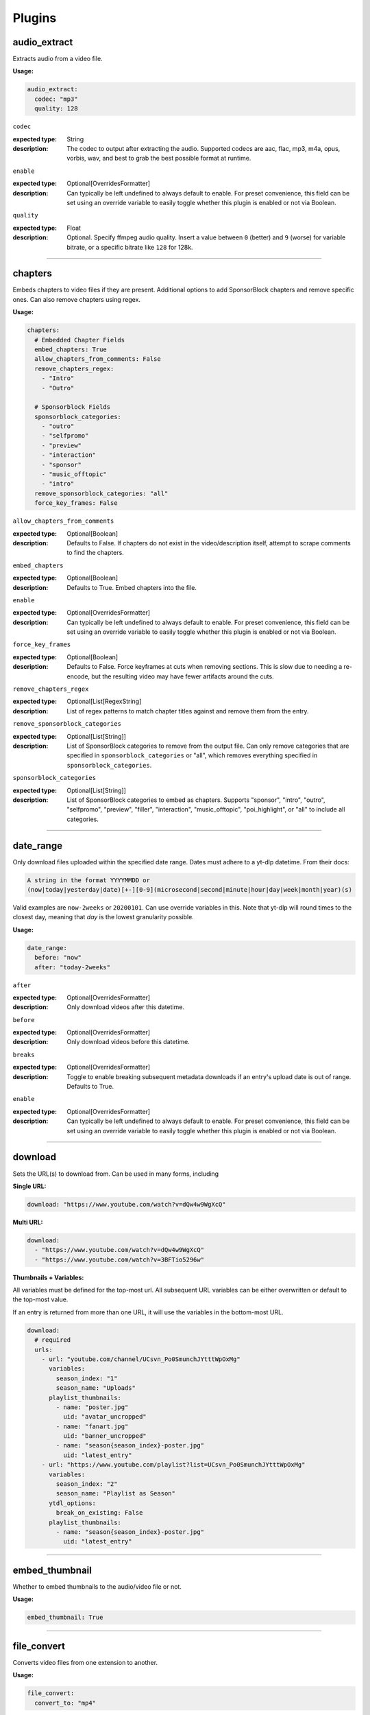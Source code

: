 
Plugins
=======

audio_extract
-------------
Extracts audio from a video file.

:Usage:

.. code-block:: yaml

   audio_extract:
     codec: "mp3"
     quality: 128

``codec``

:expected type: String
:description:
  The codec to output after extracting the audio. Supported codecs are aac, flac, mp3, m4a,
  opus, vorbis, wav, and best to grab the best possible format at runtime.


``enable``

:expected type: Optional[OverridesFormatter]
:description:
  Can typically be left undefined to always default to enable. For preset convenience,
  this field can be set using an override variable to easily toggle whether this plugin
  is enabled or not via Boolean.


``quality``

:expected type: Float
:description:
  Optional. Specify ffmpeg audio quality. Insert a value between ``0`` (better) and ``9``
  (worse) for variable bitrate, or a specific bitrate like ``128`` for 128k.


----------------------------------------------------------------------------------------------------

chapters
--------
Embeds chapters to video files if they are present. Additional options to add SponsorBlock
chapters and remove specific ones. Can also remove chapters using regex.

:Usage:

.. code-block:: yaml

   chapters:
     # Embedded Chapter Fields
     embed_chapters: True
     allow_chapters_from_comments: False
     remove_chapters_regex:
       - "Intro"
       - "Outro"

     # Sponsorblock Fields
     sponsorblock_categories:
       - "outro"
       - "selfpromo"
       - "preview"
       - "interaction"
       - "sponsor"
       - "music_offtopic"
       - "intro"
     remove_sponsorblock_categories: "all"
     force_key_frames: False

``allow_chapters_from_comments``

:expected type: Optional[Boolean]
:description:
  Defaults to False. If chapters do not exist in the video/description itself, attempt to
  scrape comments to find the chapters.


``embed_chapters``

:expected type: Optional[Boolean]
:description:
  Defaults to True. Embed chapters into the file.


``enable``

:expected type: Optional[OverridesFormatter]
:description:
  Can typically be left undefined to always default to enable. For preset convenience,
  this field can be set using an override variable to easily toggle whether this plugin
  is enabled or not via Boolean.


``force_key_frames``

:expected type: Optional[Boolean]
:description:
  Defaults to False. Force keyframes at cuts when removing sections. This is slow due to
  needing a re-encode, but the resulting video may have fewer artifacts around the cuts.


``remove_chapters_regex``

:expected type: Optional[List[RegexString]
:description:
  List of regex patterns to match chapter titles against and remove them from the
  entry.


``remove_sponsorblock_categories``

:expected type: Optional[List[String]]
:description:
  List of SponsorBlock categories to remove from the output file. Can only remove
  categories that are specified in ``sponsorblock_categories`` or "all", which removes
  everything specified in ``sponsorblock_categories``.


``sponsorblock_categories``

:expected type: Optional[List[String]]
:description:
  List of SponsorBlock categories to embed as chapters. Supports "sponsor",
  "intro", "outro", "selfpromo", "preview", "filler", "interaction", "music_offtopic",
  "poi_highlight", or "all" to include all categories.


----------------------------------------------------------------------------------------------------

date_range
----------
Only download files uploaded within the specified date range.
Dates must adhere to a yt-dlp datetime. From their docs:

.. code-block:: Markdown

   A string in the format YYYYMMDD or
   (now|today|yesterday|date)[+-][0-9](microsecond|second|minute|hour|day|week|month|year)(s)

Valid examples are ``now-2weeks`` or ``20200101``. Can use override variables in this.
Note that yt-dlp will round times to the closest day, meaning that `day` is the lowest
granularity possible.

:Usage:

.. code-block:: yaml

   date_range:
     before: "now"
     after: "today-2weeks"

``after``

:expected type: Optional[OverridesFormatter]
:description:
  Only download videos after this datetime.


``before``

:expected type: Optional[OverridesFormatter]
:description:
  Only download videos before this datetime.


``breaks``

:expected type: Optional[OverridesFormatter]
:description:
  Toggle to enable breaking subsequent metadata downloads if an entry's upload date
  is out of range. Defaults to True.


``enable``

:expected type: Optional[OverridesFormatter]
:description:
  Can typically be left undefined to always default to enable. For preset convenience,
  this field can be set using an override variable to easily toggle whether this plugin
  is enabled or not via Boolean.


----------------------------------------------------------------------------------------------------

download
--------
Sets the URL(s) to download from. Can be used in many forms, including

:Single URL:

.. code-block:: yaml

   download: "https://www.youtube.com/watch?v=dQw4w9WgXcQ"

:Multi URL:

.. code-block:: yaml

   download:
     - "https://www.youtube.com/watch?v=dQw4w9WgXcQ"
     - "https://www.youtube.com/watch?v=3BFTio5296w"

:Thumbnails + Variables:

All variables must be defined for the top-most url. All subsequent URL variables can be either
overwritten or default to the top-most value.

If an entry is returned from more than one URL, it will use the variables in the bottom-most
URL.

.. code-block:: yaml

  download:
    # required
    urls:
      - url: "youtube.com/channel/UCsvn_Po0SmunchJYtttWpOxMg"
        variables:
          season_index: "1"
          season_name: "Uploads"
        playlist_thumbnails:
          - name: "poster.jpg"
            uid: "avatar_uncropped"
          - name: "fanart.jpg"
            uid: "banner_uncropped"
          - name: "season{season_index}-poster.jpg"
            uid: "latest_entry"
      - url: "https://www.youtube.com/playlist?list=UCsvn_Po0SmunchJYtttWpOxMg"
        variables:
          season_index: "2"
          season_name: "Playlist as Season"
        ytdl_options:
          break_on_existing: False
        playlist_thumbnails:
          - name: "season{season_index}-poster.jpg"
            uid: "latest_entry"

----------------------------------------------------------------------------------------------------

embed_thumbnail
---------------
Whether to embed thumbnails to the audio/video file or not.

:Usage:

.. code-block:: yaml

   embed_thumbnail: True

----------------------------------------------------------------------------------------------------

file_convert
------------
Converts video files from one extension to another.

:Usage:

.. code-block:: yaml

   file_convert:
     convert_to: "mp4"

Also supports custom ffmpeg conversions:

:Usage:

.. code-block:: yaml

   file_convert:
     convert_to: "mkv"
     convert_with: "ffmpeg"
     ffmpeg_post_process_args: >
       -bitexact
       -vcodec copy
       -acodec copy
       -scodec mov_text

``convert_to``

:expected type: String
:description:
  Convert to a desired file type. Supports

    - Video: avi, flv, mkv, mov, mp4, webm
    - Audio: aac, flac, mp3, m4a, opus, vorbis, wav


``convert_with``

:expected type: Optional[String]
:description:
  Supports ``yt-dlp`` and ``ffmpeg``. ``yt-dlp`` will convert files within
  yt-dlp whereas ``ffmpeg`` specifies it will be converted using a custom command specified
  with ``ffmpeg_post_process_args``. Defaults to ``yt-dlp``.


``enable``

:expected type: Optional[OverridesFormatter]
:description:
  Can typically be left undefined to always default to enable. For preset convenience,
  this field can be set using an override variable to easily toggle whether this plugin
  is enabled or not via Boolean.


``ffmpeg_post_process_args``

:expected type: Optional[OverridesFormatter]
:description:
  ffmpeg args to post-process an entry file with. The args will be inserted in the
  form of

  ``ffmpeg -i input_file.ext {ffmpeg_post_process_args) output_file.output_ext``.

  The output file will use the extension specified in ``convert_to``. Post-processing args
  can still be set  with ``convert_with`` set to ``yt-dlp``.


----------------------------------------------------------------------------------------------------

filter_exclude
--------------
Applies a conditional OR on any number of filters comprised of either variables or scripts.
If any filter evaluates to True, the entry will be excluded.

:Usage:

.. code-block:: yaml

   filter_exclude:
     - >-
       { %contains( %lower(title), '#short' ) }
     - >-
       { %contains( %lower(description), '#short' ) }

----------------------------------------------------------------------------------------------------

filter_include
--------------
Applies a conditional AND on any number of filters comprised of either variables or scripts.
If all filters evaluate to True, the entry will be included.

:Usage:

.. code-block:: yaml

   filter_include:
     - >-
       {description}
     - >-
       {
         %regex_search_any(
            title,
            [
                "Full Episode",
                "FULL",
            ]
         )
       }

----------------------------------------------------------------------------------------------------

format
------
Set ``--format`` to pass into yt-dlp to download a specific format quality.
Uses the same syntax as yt-dlp.

Usage:

.. code-block:: yaml

   format: "(bv*[height<=1080]+bestaudio/best[height<=1080])"

----------------------------------------------------------------------------------------------------

match_filters
-------------
Set ``--match-filters`` to pass into yt-dlp to filter entries from being downloaded.
Uses the same syntax as yt-dlp. An entry will be downloaded if any one of the filters are met.
For logical AND's between match filters, use the ``&`` operator in a single match filter.

:Usage:

.. code-block:: yaml

   match_filters:
     filters:
       - "age_limit<?18 & like_count>?100"
       # Other common match-filters
       # - "original_url!*=/shorts/ & !is_live"
       # - "availability=?public"

----------------------------------------------------------------------------------------------------

music_tags
----------
Adds tags to every download audio file using
`MediaFile <https://mediafile.readthedocs.io/en/latest/>`_,
the same audio file tagging package used by
`beets <https://beets.readthedocs.io/en/stable/>`_.
It supports basic tags like ``title``, ``album``, ``artist`` and ``albumartist``. You can find
a full list of tags for various file types in MediaFile's
`source code <https://github.com/beetbox/mediafile/blob/v0.9.0/mediafile.py#L1770>`_.

Note that the date fields ``date`` and ``original_date`` expected a standardized date in the
form of YYYY-MM-DD. The variable ``upload_date_standardized`` returns a compatible format.

:Usage:

.. code-block:: yaml

   presets:
     my_example_preset:
       music_tags:
         artist: "{artist}"
         album: "{album}"
         # Supports id3v2.4 multi-tags
         genres:
           - "{genre}"
           - "ytdl-sub"
         albumartists:
           - "{artist}"
           - "ytdl-sub"
         date: "{upload_date_standardized}"

----------------------------------------------------------------------------------------------------

nfo_tags
--------
Adds an NFO file for every download file. An NFO file is simply an XML file
with a ``.nfo`` extension. You can add any values into the NFO.

:Usage:

.. code-block:: yaml

   nfo_tags:
     nfo_name: "{title_sanitized}.nfo"
     nfo_root: "episodedetails"
     tags:
       title: "{title}"
       season: "{upload_year}"
       episode: "{upload_month}{upload_day_padded}"
     kodi_safe: False

``enable``

:expected type: Optional[OverridesFormatter]
:description:
  Can typically be left undefined to always default to enable. For preset convenience,
  this field can be set using an override variable to easily toggle whether this plugin
  is enabled or not via Boolean.


``kodi_safe``

:expected type: Optional[Boolean]
:description:
  Defaults to False. Kodi does not support > 3-byte unicode characters, which include
  emojis and some foreign language characters. Setting this to True will replace those
  characters with '□'.


``nfo_name``

:expected type: EntryFormatter
:description:
  The NFO file name.


``nfo_root``

:expected type: EntryFormatter
:description:
  The root tag of the NFO's XML. In the usage above, it would look like

  .. code-block:: xml

     <?xml version="1.0" encoding="UTF-8" standalone="yes"?>
     <episodedetails>
     </episodedetails>


``tags``

:expected type: NfoTags
:description:
  Tags within the nfo_root tag. In the usage above, it would look like

  .. code-block:: xml

     <?xml version="1.0" encoding="UTF-8" standalone="yes"?>
     <episodedetails>
       <title>Awesome Youtube Video</title>
       <season>2022</season>
       <episode>502</episode>
     </episodedetails>

  Also supports xml attributes and duplicate keys:

  .. code-block:: yaml

     tags:
       season:
         attributes:
           name: "Best Year"
         tag: "{upload_year}"
       genre:
         - "Comedy"
         - "Drama"

  Which translates to

  .. code-block:: xml

     <season name="Best Year">2022</season>
     <genre>Comedy</genre>
     <genre>Drama</genre>


----------------------------------------------------------------------------------------------------

output_directory_nfo_tags
-------------------------
Adds a single NFO file in the output directory. An NFO file is simply an XML file with a
``.nfo`` extension. It uses the last entry's source variables which can change per download
invocation. Be cautious of which variables you use.

Usage:

.. code-block:: yaml

   presets:
     my_example_preset:
       output_directory_nfo_tags:
         # required
         nfo_name: "tvshow.nfo"
         nfo_root: "tvshow"
         tags:
           title: "Sweet youtube TV show"
         # optional
         kodi_safe: False

``enable``

:expected type: Optional[OverridesFormatter]
:description:
  Can typically be left undefined to always default to enable. For preset convenience,
  this field can be set using an override variable to easily toggle whether this plugin
  is enabled or not via Boolean.


``kodi_safe``

:expected type: Optional[Boolean]
:description:
  Defaults to False. Kodi does not support > 3-byte unicode characters, which include
  emojis and some foreign language characters. Setting this to True will replace those
  characters with '□'.


``nfo_name``

:expected type: EntryFormatter
:description:
  The NFO file name.


``nfo_root``

:expected type: EntryFormatter
:description:
  The root tag of the NFO's XML. In the usage above, it would look like

  .. code-block:: xml

     <?xml version="1.0" encoding="UTF-8" standalone="yes"?>
     <tvshow>
     </tvshow>


``tags``

:expected type: NfoTags
:description:
  Tags within the nfo_root tag. In the usage above, it would look like

  .. code-block:: xml

     <?xml version="1.0" encoding="UTF-8" standalone="yes"?>
     <tvshow>
       <title>Sweet youtube TV show</title>
     </tvshow>

  Also supports xml attributes and duplicate keys:

  .. code-block:: yaml

     tags:
       named_season:
         - tag: "{source_title}"
           attributes:
             number: "{collection_index}"
       genre:
         - "Comedy"
         - "Drama"

  Which translates to

  .. code-block:: xml

     <title year="2022">Sweet youtube TV show</season>
     <genre>Comedy</genre>
     <genre>Drama</genre>


----------------------------------------------------------------------------------------------------

output_options
--------------
Defines where to output files and thumbnails after all post-processing has completed.

:Usage:

.. code-block:: yaml

   presets:
     my_example_preset:
       output_options:
         # required
         output_directory: "/path/to/videos_or_music"
         file_name: "{title_sanitized}.{ext}"
         # optional
         thumbnail_name: "{title_sanitized}.{thumbnail_ext}"
         info_json_name: "{title_sanitized}.{info_json_ext}"
         download_archive_name: ".ytdl-sub-{subscription_name}-download-archive.json"
         migrated_download_archive_name: ".ytdl-sub-{subscription_name_sanitized}-download-archive.json"
         maintain_download_archive: True
         keep_files_before: now
         keep_files_after: 19000101

``download_archive_name``

:expected type: Optional[OverridesFormatter]
:description:
  The file name to store a subscriptions download archive placed relative to
  the output directory. Defaults to ``.ytdl-sub-{subscription_name}-download-archive.json``


``file_name``

:expected type: EntryFormatter
:description:
  The file name for the media file. This can include directories such as
  ``"Season {upload_year}/{title}.{ext}"``, and will be placed in the output directory.


``info_json_name``

:expected type: Optional[EntryFormatter]
:description:
  The file name for the media's info json file. This can include directories such
  as ``"Season {upload_year}/{title}.{info_json_ext}"``, and will be placed in the output
  directory. Can be set to empty string or `null` to disable info json writes.


``keep_files_after``

:expected type: Optional[OverridesFormatter]
:description:
  Requires ``maintain_download_archive`` set to True. Uses the same syntax as the
  ``date_range`` plugin.

  Only keeps files that are uploaded after this datetime. By default, ytdl-sub will keep
  files after ``19000101``, which implies all files. Can be used in conjunction with
  ``keep_max_files``.


``keep_files_before``

:expected type: Optional[OverridesFormatter]
:description:
  Requires ``maintain_download_archive`` set to True. Uses the same syntax as the
  ``date_range`` plugin.

  Only keeps files that are uploaded before this datetime. By default, ytdl-sub will keep
  files before ``now``, which implies all files. Can be used in conjunction with
  ``keep_max_files``.


``keep_max_files``

:expected type: Optional[OverridesFormatter]
:description:
  Requires ``maintain_download_archive`` set to True.

  Only keeps N most recently uploaded videos. If set to <= 0, ``keep_max_files`` will not be
  applied. Can be used in conjunction with ``keep_files_before`` and ``keep_files_after``.


``maintain_download_archive``

:expected type: Optional[Boolean]
:description:
  Maintains a download archive file in the output directory for a subscription.
  It is named ``.ytdl-sub-{subscription_name}-download-archive.json``, stored in the
  output directory.

  The download archive contains a mapping of ytdl IDs to downloaded files. This is used to
  create a ytdl download-archive file when invoking a download on a subscription. This will
  prevent ytdl from redownloading media already downloaded.

  Defaults to False.


``migrated_download_archive_name``

:expected type: Optional[OverridesFormatter]
:description:
  Intended to be used if you are migrating a subscription with either a new
  subscription name or output directory. It will try to load the archive file using this
  name first, and fallback to ``download_archive_name``. It will always save to this file
  and remove the original ``download_archive_name``.


``output_directory``

:expected type: OverridesFormatter
:description:
  The output directory to store all media files downloaded.


``thumbnail_name``

:expected type: Optional[EntryFormatter]
:description:
  The file name for the media's thumbnail image. This can include directories such
  as ``"Season {upload_year}/{title}.{thumbnail_ext}"``, and will be placed in the output
  directory. Can be set to empty string or `null` to disable thumbnail writes.


----------------------------------------------------------------------------------------------------

overrides
---------
Allows you to define variables that can be used in any EntryFormatter or OverridesFormatter.

:Usage:

.. code-block:: yaml

   presets:
     my_example_preset:
       overrides:
         output_directory: "/path/to/media"
         custom_file_name: "{upload_date_standardized}.{title_sanitized}"

       # Then use the override variables in the output options
       output_options:
         output_directory: "{output_directory}"
         file_name: "{custom_file_name}.{ext}"
         thumbnail_name: "{custom_file_name}.{thumbnail_ext}"

Override variables can contain explicit values and other variables, including both override
and source variables.

In addition, any override variable defined will automatically create a ``sanitized`` variable
for use. In the example above, ``output_directory_sanitized`` will exist and perform
sanitization on the value when used.

----------------------------------------------------------------------------------------------------

split_by_chapters
-----------------
Splits a file by chapters into multiple files. Each file becomes its own entry with the
new variables

  - ``chapter_title``
  - ``chapter_index``
  - ``chapter_index_padded``
  - ``chapter_count``

Note that when using this plugin and performing dry-run, it assumes embedded chapters are being
used with no modifications.

:Usage:

.. code-block:: yaml

   split_by_chapters:
     when_no_chapters: "pass"

``when_no_chapters``

:expected type: String
:description:
  Behavior to perform when no chapters are present. Supports

    - "pass" (continue processing),
    - "drop" (exclude it from output)
    - "error" (stop processing for everything).

  If a file has no chapters and is set to "pass", then ``chapter_title`` is
  set to the entry's title and ``chapter_index``, ``chapter_count`` are both set to 1.


----------------------------------------------------------------------------------------------------

subtitles
---------
Defines how to download and store subtitles. Using this plugin creates two new variables:
``lang`` and ``subtitles_ext``. ``lang`` is dynamic since you can download multiple subtitles.
It will set the respective language to the correct subtitle file.

:Usage:

.. code-block:: yaml

   subtitles:
     subtitles_name: "{title_sanitized}.{lang}.{subtitles_ext}"
     subtitles_type: "srt"
     embed_subtitles: False
     languages:
       - "en"  # supports multiple languages
       - "de"
     allow_auto_generated_subtitles: False

``allow_auto_generated_subtitles``

:expected type: Optional[Boolean]
:description:
  Defaults to False. Whether to allow auto generated subtitles.


``embed_subtitles``

:expected type: Optional[Boolean]
:description:
  Defaults to False. Whether to embed the subtitles into the video file. Note that
  webm files can only embed "vtt" subtitle types.


``enable``

:expected type: Optional[OverridesFormatter]
:description:
  Can typically be left undefined to always default to enable. For preset convenience,
  this field can be set using an override variable to easily toggle whether this plugin
  is enabled or not via Boolean.


``languages``

:expected type: Optional[List[String]]
:description:
  Language code(s) to download for subtitles. Supports a single or list of multiple
  language codes. Defaults to only "en".


``subtitles_name``

:expected type: Optional[EntryFormatter]
:description:
  The file name for the media's subtitles if they are present. This can include
  directories such as ``"Season {upload_year}/{title_sanitized}.{lang}.{subtitles_ext}"``,
  and will be placed in the output directory. ``lang`` is dynamic since you can download
  multiple subtitles. It will set the respective language to the correct subtitle file.


``subtitles_type``

:expected type: Optional[String]
:description:
  Defaults to "srt". One of the subtitle file types "srt", "vtt", "ass", "lrc".


----------------------------------------------------------------------------------------------------

throttle_protection
-------------------
Provides options to make ytdl-sub look more 'human-like' to protect from throttling. For
range-based values, a random number will be chosen within the range to avoid sleeps looking
scripted.

:Usage:

.. code-block:: yaml

   presets:
     my_example_preset:
       throttle_protection:
         sleep_per_download_s:
           min: 2.2
           max: 10.8
         sleep_per_subscription_s:
           min: 9.0
           max: 14.1
         max_downloads_per_subscription:
           min: 10
           max: 36
         subscription_download_probability: 1.0

``enable``

:expected type: Optional[OverridesFormatter]
:description:
  Can typically be left undefined to always default to enable. For preset convenience,
  this field can be set using an override variable to easily toggle whether this plugin
  is enabled or not via Boolean.


``max_downloads_per_subscription``

:expected type: Optional[Range]
:description:
  Number of downloads to perform per subscription.


``sleep_per_download_s``

:expected type: Optional[Range]
:description:
  Number in seconds to sleep between each download. Does not include time it takes for
  ytdl-sub to perform post-processing.


``sleep_per_subscription_s``

:expected type: Optional[Range]
:description:
  Number in seconds to sleep between each subscription.


``subscription_download_probability``

:expected type: Optional[Float]
:description:
  Probability to perform any downloads, recomputed for each subscription. This is only
  recommended to set if you run ytdl-sub in a cron-job, that way you are statistically
  guaranteed over time to eventually download the subscription.


----------------------------------------------------------------------------------------------------

video_tags
----------
Adds tags to every downloaded video file using ffmpeg ``-metadata key=value`` args.

:Usage:

.. code-block:: yaml

   video_tags:
     title: "{title}"
     date: "{upload_date}"
     description: "{description}"

----------------------------------------------------------------------------------------------------

ytdl_options
------------
Allows you to add any ytdl argument to ytdl-sub's downloader.
The argument names can differ slightly from the command-line argument names. See
`this docstring <https://github.com/yt-dlp/yt-dlp/blob/2022.04.08/yt_dlp/YoutubeDL.py#L197>`_
for more details.

:Usage:

.. code-block:: yaml

       presets:
         my_example_preset:
           ytdl_options:
             # Ignore any download related errors and continue
             ignoreerrors: True
             # Stop downloading additional metadata/videos if it
             # exists in your download archive
             break_on_existing: True
             # Path to your YouTube cookies file to download 18+ restricted content
             cookiefile: "/path/to/cookies/file.txt"
             # Only download this number of videos/audio
             max_downloads: 10
             # Download and use English title/description/etc YouTube metadata
             extractor_args:
               youtube:
                 lang:
                   - "en"


where each key is a ytdl argument. Include in the example are some popular ytdl_options.
